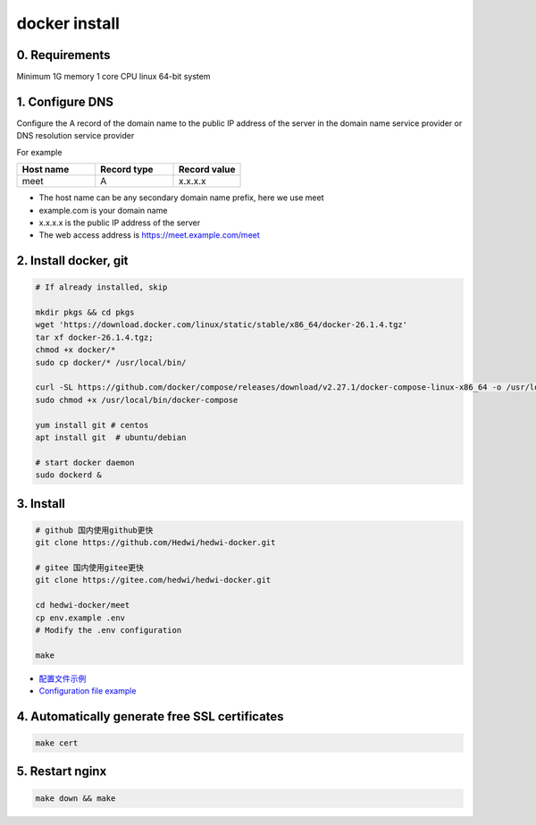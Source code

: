 .. _help-docker-install:

.. _docker-install:


docker install
----------------------------------------------------------------------------

0. Requirements 
=====================
Minimum 1G memory 1 core CPU linux 64-bit system

1. Configure DNS
=====================

.. code-block:: bash

Configure the A record of the domain name to the public IP address of the server in the domain name service provider or DNS resolution service provider


For example

..  csv-table:: 
    :header: "Host name", "Record type", "Record value"
    :widths: 35, 35, 30

    "meet","A","x.x.x.x"


- The host name can be any secondary domain name prefix, here we use meet
- example.com is your domain name
- x.x.x.x is the public IP address of the server
- The web access address is https://meet.example.com/meet  


2. Install docker, git 
======================================

.. code-block:: bash

  # If already installed, skip

  mkdir pkgs && cd pkgs
  wget 'https://download.docker.com/linux/static/stable/x86_64/docker-26.1.4.tgz'
  tar xf docker-26.1.4.tgz;
  chmod +x docker/*
  sudo cp docker/* /usr/local/bin/

  curl -SL https://github.com/docker/compose/releases/download/v2.27.1/docker-compose-linux-x86_64 -o /usr/local/bin/docker-compose
  sudo chmod +x /usr/local/bin/docker-compose

  yum install git # centos
  apt install git  # ubuntu/debian

  # start docker daemon
  sudo dockerd &


3. Install
=====================


.. code-block:: bash

  # github 国内使用github更快
  git clone https://github.com/Hedwi/hedwi-docker.git

  # gitee 国内使用gitee更快
  git clone https://gitee.com/hedwi/hedwi-docker.git

  cd hedwi-docker/meet
  cp env.example .env
  # Modify the .env configuration

  make

- `配置文件示例 </document/meet/zh-hans/meet_env.html>`_


-  `Configuration file example </document/meet/en-us/meet_env.html>`_


4. Automatically generate free SSL certificates
==========================================================

.. code-block:: bash

  make cert


5. Restart nginx  
===============================================

.. code-block:: bash

  make down && make

